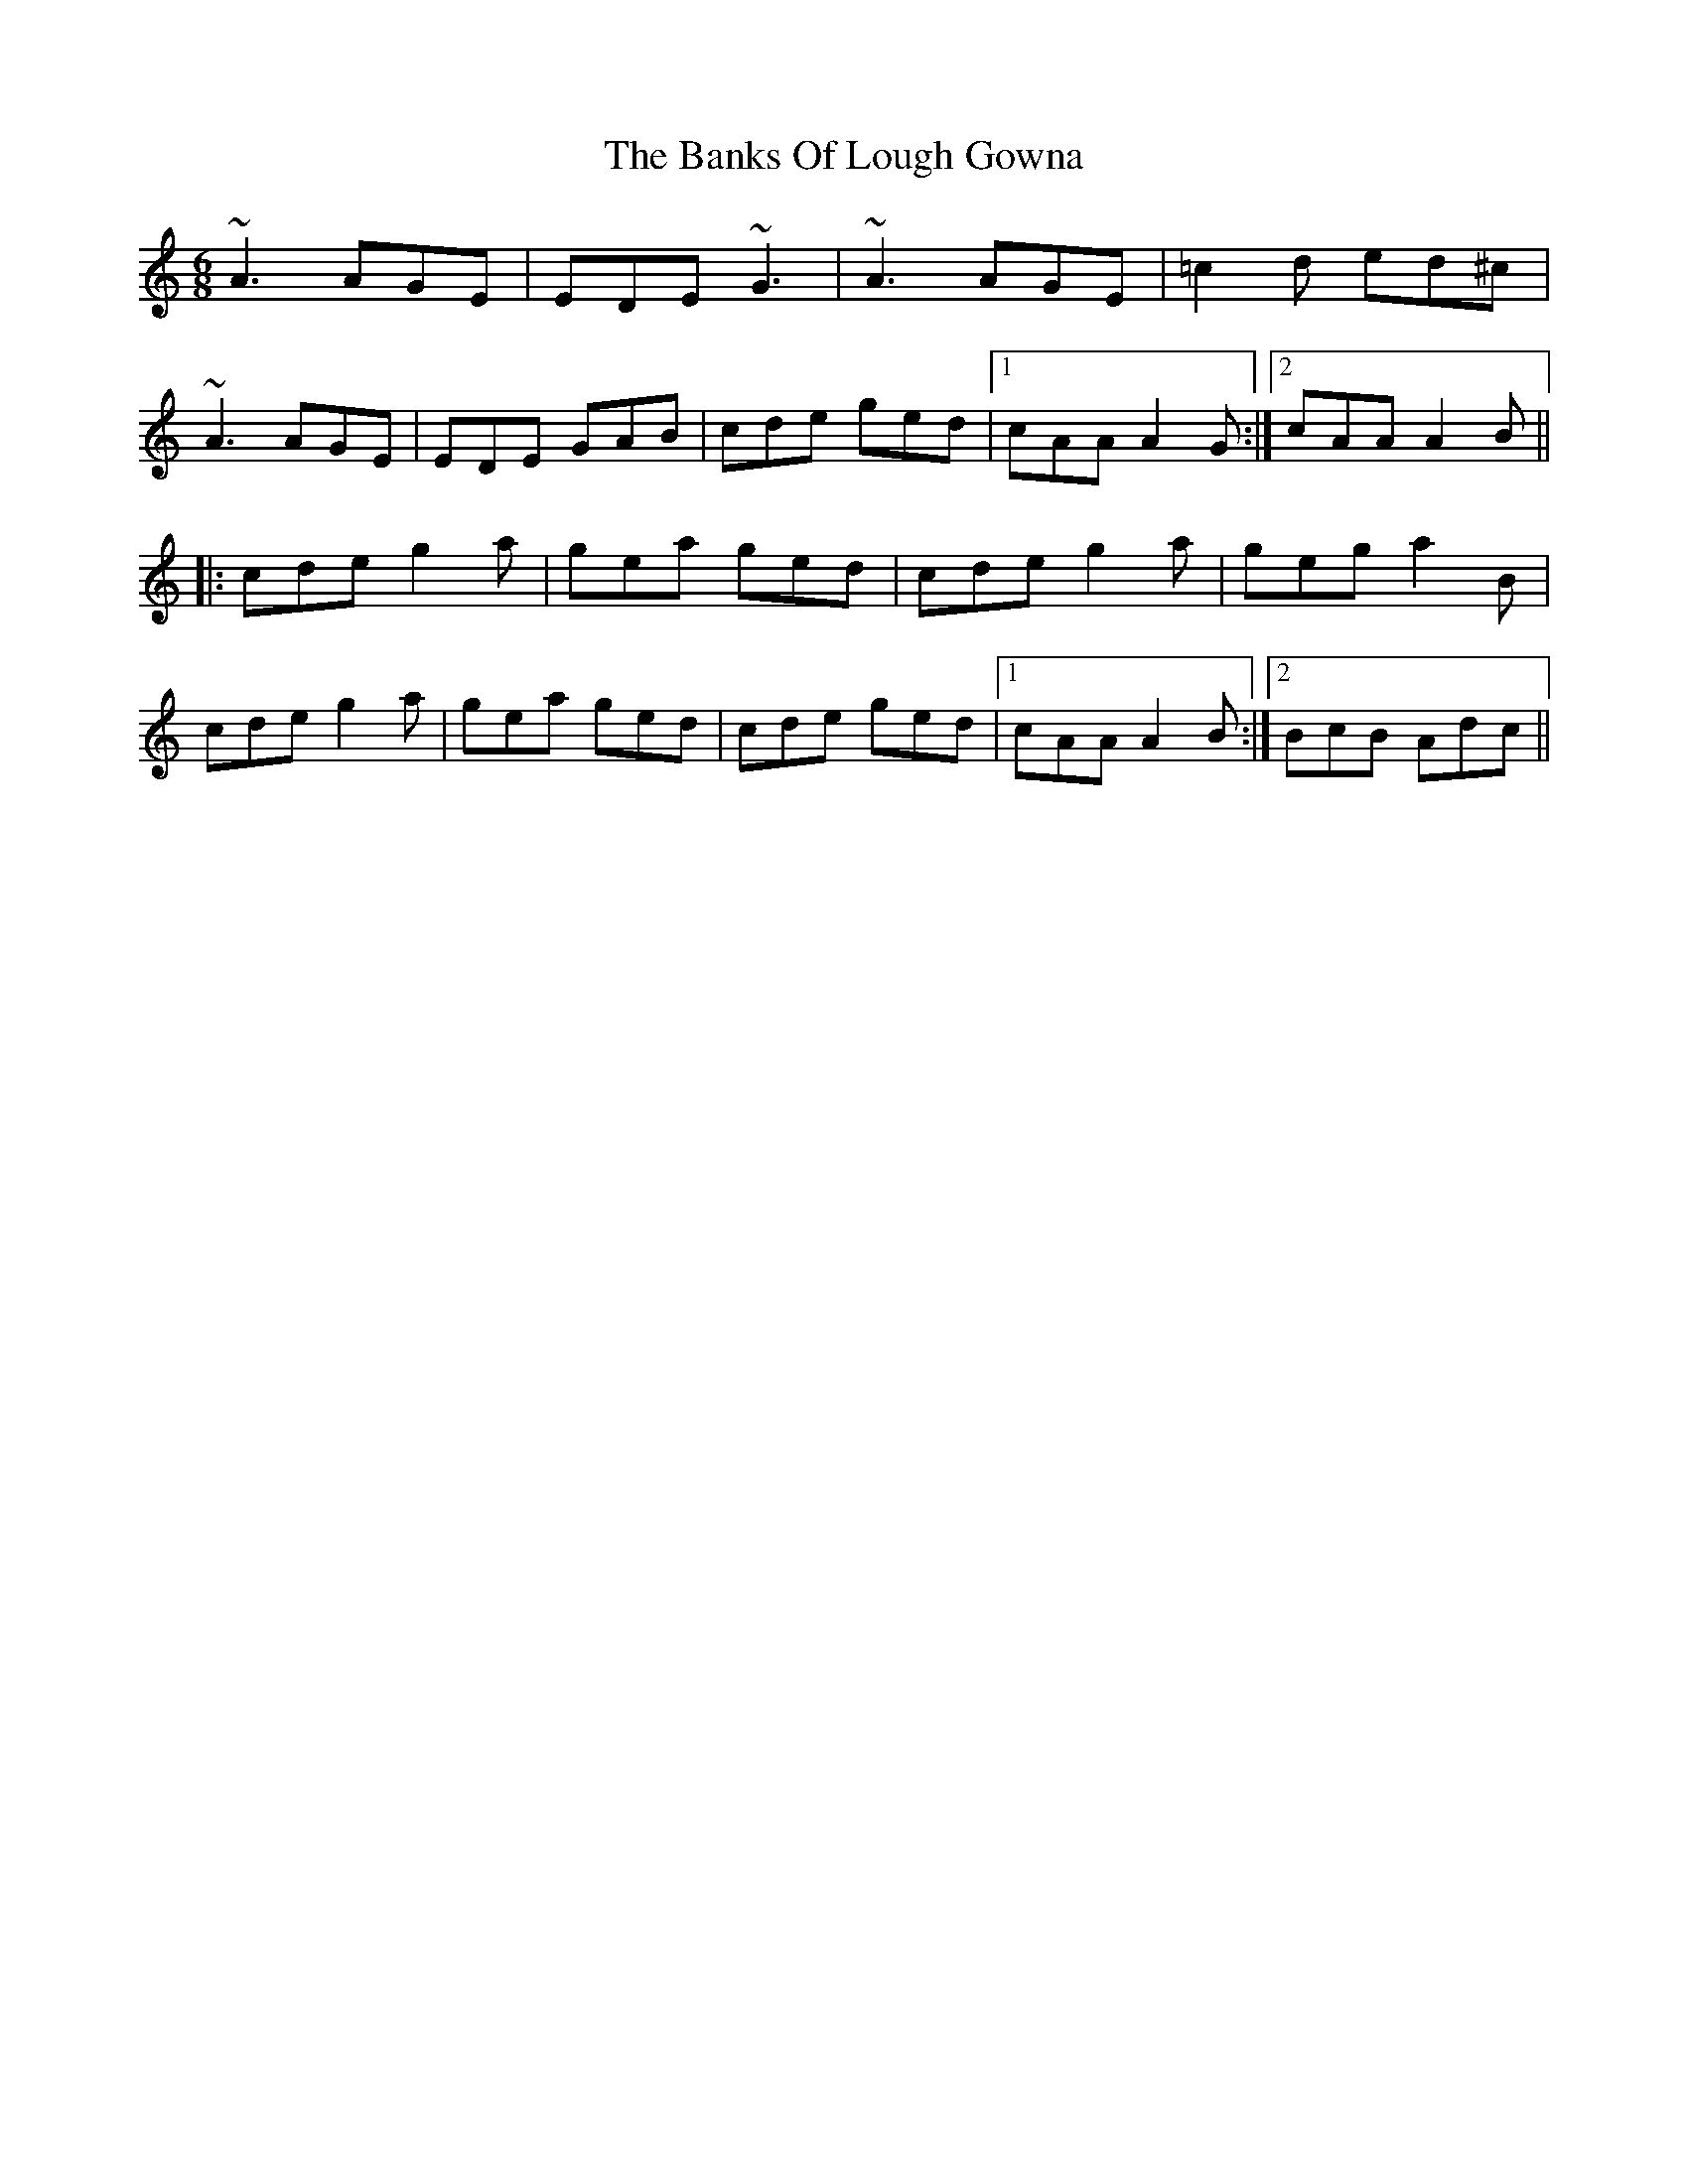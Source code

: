X: 2707
T: Banks Of Lough Gowna, The
R: jig
M: 6/8
K: Aminor
~A3 AGE|EDE ~G3|~A3 AGE|=c2d ed^c|
~A3 AGE|EDE GAB|cde ged|1 cAA A2G:|2 cAA A2B||
|:cde g2a|gea ged|cde g2a|geg a2B|
cde g2a|gea ged|cde ged|1 cAA A2B:|2 BcB Adc||

